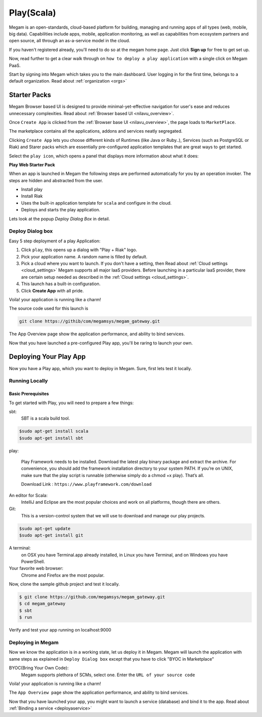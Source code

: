 .. _playapp:

#####################
Play(Scala)
#####################



Megam is an open-standards, cloud-based platform for building, managing and running apps of all types (web, mobile, big data). Capabilities include apps, mobile, application monitoring, as well as capabilities from ecosystem partners and open source, all through an as-a-service model in the cloud.

If you haven't registered already, you'll need to do so at the megam home page. Just click **Sign up** for free to get set up.

Now, read further to get a clear walk through on ``how to deploy a play application`` with a single click on Megam PaaS.

Start by signing into Megam which takes you to the main dashboard. User logging in for the first time, belongs to a default organization. Read about :ref:`organization <orgs>`


Starter Packs
==============

Megam Browser based UI is designed to provide minimal-yet-effective navigation for user's ease and reduces unnecessary complexities. Read about :ref:`Browser based UI <nilavu_overview>`.

Once ``Create App`` is clicked from the :ref:`Browser base UI <nilavu_overview>`, the page loads to ``MarketPlace``.

The marketplace contains all the applications, addons and services neatly segregated.

|starter packs|

Clicking ``Create App`` lets you choose different kinds of Runtimes (like Java or Ruby..), Services (such as PostgreSQL or Riak) and Starer packs which are essentially pre-configured application templates that are great ways to get started.

Select the ``play icon``, which opens a panel that displays more information about what it does:

**Play Web Starter Pack**

When an app is launched in Megam the following steps are performed automatically for you by an operation invoker.  The steps are hidden and abstracted from the user.

- Install play
- Install Riak
- Uses the built-in application template for ``scala`` and configure in the cloud.
- Deploys and starts the play application.

|megam basiccombo playapp|

Lets look at the popup *Deploy Dialog Box* in detail.

Deploy Dialog box
------------------

|playweb starter|

Easy 5 step deployment of a play Application:

1. Click ``play``, this opens up a dialog with "Play + Riak" logo.

2. Pick your application name. A random name is filled by default.

3. Pick a cloud where you want to launch.  If you don't have a setting, then Read about :ref:`Cloud settings <cloud_settings>`
   Megam supports all major IaaS providers. Before launching in a particular IaaS provider, there are certain setup needed as described in the :ref:`Cloud settings <cloud_settings>`.

4. This launch has a built-in configuration.

5. Click **Create App** with all pride.

Voila! your application is running like a charm!

The source code used for this launch is

.. code::

  git clone https://githib/com/megamsys/megam_gateway.git

The App Overview page show the application performance, and ability to bind services.

Now that you have launched a pre-configured Play app, you'll be raring to launch your own.

Deploying Your Play App
========================

Now you have a Play app, which you want to deploy in Megam. Sure, first lets test it locally.


Running Locally
----------------


Basic Prerequisites
^^^^^^^^^^^^^^^^^^^

To get started with Play, you will need to prepare a few things:

sbt:
    SBT is a scala build tool.

.. code::

     $sudo apt-get install scala
     $sudo apt-get install sbt

play:

    Play Framework needs to be installed.
    Download the latest play binary package and extract the archive. For convenience, you should add the framework installation directory
    to your system PATH. If you’re on UNIX, make sure that the play script is runnable (otherwise simply do a chmod +x play). That’s all.

    Download Link : ``https://www.playframework.com/download``


An editor for Scala:
    IntelliJ and Eclipse are the most popular choices and work on all platforms, though there are others.

Git:
    This is a version-control system that we will use to download and manage our play projects.

.. code::

    $sudo apt-get update
    $sudo apt-get install git

A terminal:
    on OSX you have Terminal.app already installed, in Linux you have Terminal, and on Windows you have PowerShell.

Your favorite web browser:
    Chrome and Firefox are the most popular.


Now, clone the sample github project and test it locally.

.. code::

      $ git clone https://github.com/megamsys/megam_gateway.git
      $ cd megam_gateway
      $ sbt
      $ run


Verify and test your app running on localhost:9000


Deploying in Megam
-----------------------

Now we know the application is in a working state, let us deploy it in Megam. Megam will launch the application with same steps as explained in ``Deploy Dialog box`` except that you have to click "BYOC in Marketplace"

BYOC(Bring Your Own Code):
   Megam supports plethora of SCMs, select one. Enter the ``URL of your source code``

Voila! your application is running like a charm!

The ``App Overview page`` show the application performance, and ability to bind services.

Now that you have launched your app, you might want to launch a service (database) and bind it to the app. Read about :ref:`Binding a service <deployaservice>`







.. |playweb starter| image:: /images/playwebstarter_launch.png



.. |starter packs| image:: /images/starter_packs.png

.. |megam basiccombo playapp| image:: /images/megam_basiccombo_play.png
